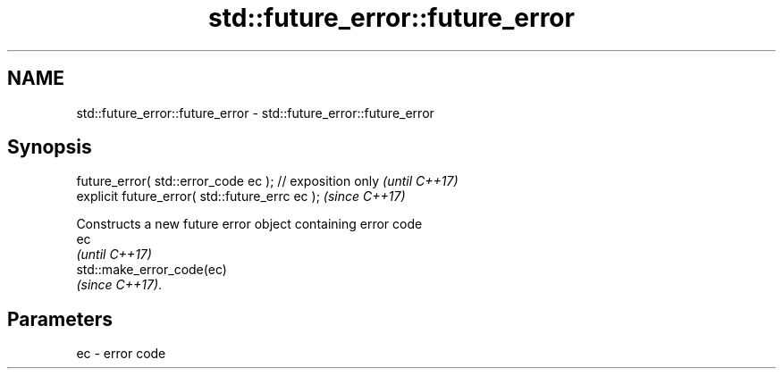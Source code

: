 .TH std::future_error::future_error 3 "2017.04.02" "http://cppreference.com" "C++ Standard Libary"
.SH NAME
std::future_error::future_error \- std::future_error::future_error

.SH Synopsis
   future_error( std::error_code ec ); // exposition only  \fI(until C++17)\fP
   explicit future_error( std::future_errc ec );           \fI(since C++17)\fP

   Constructs a new future error object containing error code
   ec
   \fI(until C++17)\fP
   std::make_error_code(ec)
   \fI(since C++17)\fP.

.SH Parameters

   ec - error code
